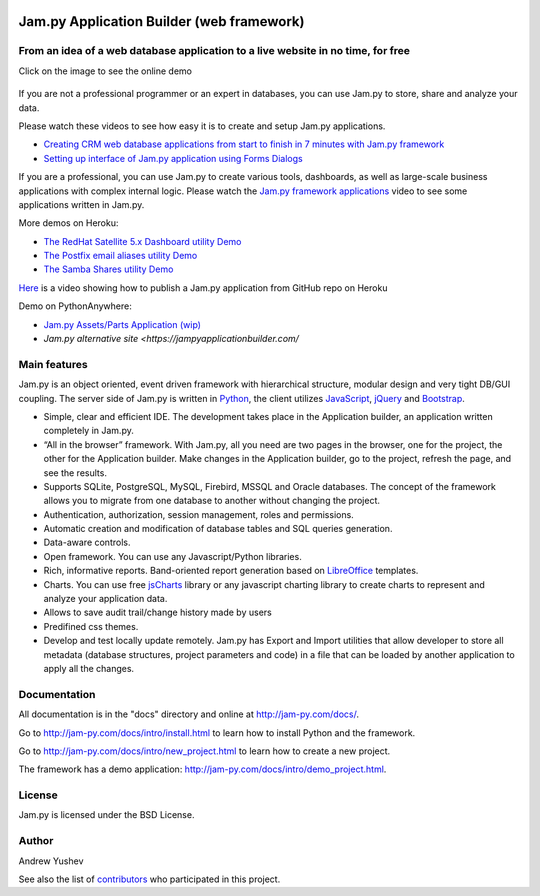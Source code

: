 
.. image:: https://img.shields.io/pypi/v/jam.py.svg
   :target: https://pypi.org/project/jam.py/
   :alt: Package on PyPI

.. image:: https://img.shields.io/pypi/pyversions/jam.py.svg
   :target: https://pypi.python.org/pypi/jam.py
   :alt: Supported Python Versions

.. image:: https://readthedocs.org/projects/jam-py/badge/?version=stable
   :target: http://jam-py.com/docs/
   :alt: Documentation Status

.. image:: https://api.travis-ci.org/platipusica/jam-py.png?branch=master
   :target: http://travis-ci.org/platipusica/jam-py
   :alt: Build Status (Travis CI)



================
Jam.py Application Builder (web framework)
================


From an idea of a web database application to a live website in no time, for free
=================================================================================

Click on the image to see the online demo

.. figure:: http://jam-py.com/img/monitor_face.png
    :width: 100%
    :align: center
    :alt: Online demo
    :target: https://demo.jam-py.com/

If you are not a professional programmer or an expert in databases, you can use
Jam.py to store, share and analyze your data.

Please watch these videos to see how easy it is to create and setup Jam.py
applications.

* `Creating CRM web database applications from start to finish in 7 minutes with Jam.py framework <https://youtu.be/vY6FTdpABa4>`_
* `Setting up interface of Jam.py application using Forms Dialogs <https://youtu.be/hvNZ0-a_HHw>`_

If you are a professional, you can use Jam.py to create various tools, dashboards,
as well as large-scale business applications with complex internal logic.
Please watch the
`Jam.py framework applications <https://youtu.be/qkJvGlgoabU>`_  video
to see some applications written in Jam.py.

More demos on Heroku:

* `The RedHat Satellite 5.x Dashboard utility Demo <https://redhatsatellite.herokuapp.com>`_
* `The Postfix email aliases utility Demo <https://jampy-aliases.herokuapp.com>`_
* `The Samba Shares utility Demo <https://sambashares.herokuapp.com>`_

`Here <https://youtu.be/pQYer6po820>`_ is a video showing how to publish a
Jam.py application from GitHub repo on Heroku

Demo on PythonAnywhere:

* `Jam.py Assets/Parts Application (wip) <https://jampy.pythonanywhere.com>`_

* `Jam.py alternative site <https://jampyapplicationbuilder.com/`


Main features
=============

Jam.py is an object oriented, event driven framework with hierarchical structure, modular design
and very tight DB/GUI coupling. The server side of Jam.py is written in `Python <https://www.python.org">`_,
the client utilizes `JavaScript <https://developer.mozilla.org/en/docs/Web/JavaScript">`_,
`jQuery <https://jquery.com">`_ and `Bootstrap <http://getbootstrap.com/2.3.2">`_.

* Simple, clear and efficient IDE. The development takes place in the
  Application builder, an application written completely in Jam.py.

* “All in the browser” framework. With Jam.py, all you need are two pages
  in the browser, one for the project, the other for the Application builder.
  Make changes in the Application builder, go to the project, refresh the page,
  and see the results.

* Supports SQLite, PostgreSQL, MySQL, Firebird, MSSQL and
  Oracle databases. The concept of the framework allows you to migrate from
  one database to another without changing the project.

* Authentication, authorization, session management, roles and permissions.

* Automatic creation and modification of database tables and SQL queries generation.

* Data-aware controls.

* Open framework. You can use any Javascript/Python libraries.

* Rich, informative reports. Band-oriented report generation based on
  `LibreOffice <https://www.libreoffice.org/">`_ templates.

* Charts. You can use free `jsCharts <http://www.jscharts.com/>`_ library
  or any javascript charting library to create charts to represent and analyze your application data.

* Allows to save audit trail/change history made by users

* Predifined css themes.

* Develop and test locally update remotely. Jam.py has Export and Import
  utilities that allow developer to store all metadata (database structures,
  project parameters and code) in a file that can be loaded by another
  application to apply all the changes.

Documentation
=============

All documentation is in the "docs" directory and online at
http://jam-py.com/docs/.

Go to http://jam-py.com/docs/intro/install.html to learn how to install Python and
the framework.

Go to http://jam-py.com/docs/intro/new_project.html to learn how to create a
new project.

The framework has a demo application: http://jam-py.com/docs/intro/demo_project.html.

License
=======

Jam.py is licensed under the BSD License.

Author
======

Andrew Yushev

See also the list of `contributors <http://jam-py.com/contributors.html>`_
who participated in this project.



